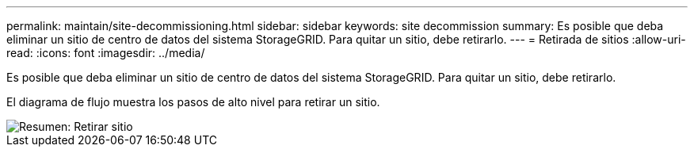 ---
permalink: maintain/site-decommissioning.html 
sidebar: sidebar 
keywords: site decommission 
summary: Es posible que deba eliminar un sitio de centro de datos del sistema StorageGRID. Para quitar un sitio, debe retirarlo. 
---
= Retirada de sitios
:allow-uri-read: 
:icons: font
:imagesdir: ../media/


[role="lead"]
Es posible que deba eliminar un sitio de centro de datos del sistema StorageGRID. Para quitar un sitio, debe retirarlo.

El diagrama de flujo muestra los pasos de alto nivel para retirar un sitio.

image::../media/overview_decommission_site.png[Resumen: Retirar sitio]
